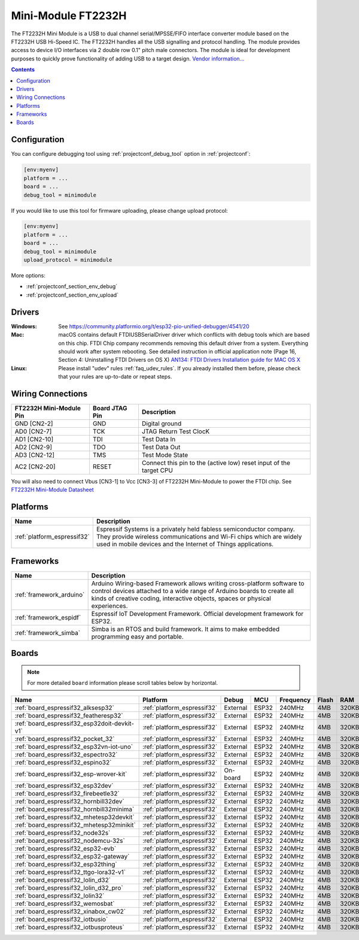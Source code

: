 ..  Copyright (c) 2014-present PlatformIO <contact@platformio.org>
    Licensed under the Apache License, Version 2.0 (the "License");
    you may not use this file except in compliance with the License.
    You may obtain a copy of the License at
       http://www.apache.org/licenses/LICENSE-2.0
    Unless required by applicable law or agreed to in writing, software
    distributed under the License is distributed on an "AS IS" BASIS,
    WITHOUT WARRANTIES OR CONDITIONS OF ANY KIND, either express or implied.
    See the License for the specific language governing permissions and
    limitations under the License.

.. _debugging_tool_minimodule:

Mini-Module FT2232H
===================

.. image:: ../../_static/debug_probes/minimodule.jpg
  :target: http://www.ftdichip.com/Products/Modules/DevelopmentModules.htm?utm_source=platformio&utm_medium=docs#FT2232H_Mini

The FT2232H Mini Module is a USB to dual channel serial/MPSSE/FIFO interface
converter module based on the FT2232H USB Hi-Speed IC. The FT2232H handles all
the USB signalling and protocol handling. The module provides access to device
I/O interfaces via 2 double row 0.1" pitch male connectors.  The module is
ideal for development purposes to quickly prove functionality of adding USB
to a target design.
`Vendor information... <http://www.ftdichip.com/Products/Modules/DevelopmentModules.htm?utm_source=platformio&utm_medium=docs#FT2232H_Mini>`__

.. contents:: Contents
    :local:

Configuration
-------------

You can configure debugging tool using :ref:`projectconf_debug_tool` option in
:ref:`projectconf`:

.. code-block:: ini

    [env:myenv]
    platform = ...
    board = ...
    debug_tool = minimodule

If you would like to use this tool for firmware uploading, please change
upload protocol:

.. code-block:: ini

    [env:myenv]
    platform = ...
    board = ...
    debug_tool = minimodule
    upload_protocol = minimodule

More options:

* :ref:`projectconf_section_env_debug`
* :ref:`projectconf_section_env_upload`

Drivers
-------

:Windows:
  See https://community.platformio.org/t/esp32-pio-unified-debugger/4541/20

:Mac:
  macOS contains default FTDIUSBSerialDriver driver which conflicts with
  debug tools which are based on this chip. FTDI Chip company recommends
  removing this default driver from a system. Everything should work after system rebooting. See detailed instruction in official application note
  (Page 16, Section 4: Uninstalling FTDI Drivers on OS X)
  `AN134: FTDI Drivers Installation guide for MAC OS X <http://www.ftdichip.com/Support/Documents/AppNotes/AN_134_FTDI_Drivers_Installation_Guide_for_MAC_OSX.pdf>`__

:Linux:
  Please install "udev" rules :ref:`faq_udev_rules`. If you already installed
  them before, please check that your rules are up-to-date or repeat steps.

Wiring Connections
------------------

.. list-table::
  :header-rows:  1

  * - FT2232H Mini-Module Pin
    - Board JTAG Pin
    - Description
  * - GND [CN2-2]
    - GND
    - Digital ground
  * - AD0 [CN2-7]
    - TCK
    - JTAG Return Test ClocK
  * - AD1 [CN2-10]
    - TDI
    - Test Data In
  * - AD2 [CN2-9]
    - TDO
    - Test Data Out
  * - AD3 [CN2-12]
    - TMS
    - Test Mode State
  * - AC2 [CN2-20]
    - RESET
    - Connect this pin to the (active low) reset input of the target CPU

You will also need to connect Vbus [CN3-1] to Vcc [CN3-3] of FT2232H Mini-Module
to power the FTDI chip. See `FT2232H Mini-Module Datasheet <http://www.ftdichip.com/Support/Documents/DataSheets/Modules/DS_FT2232H_Mini_Module.pdf>`_

.. begin_platforms

Platforms
---------
.. list-table::
    :header-rows:  1

    * - Name
      - Description

    * - :ref:`platform_espressif32`
      - Espressif Systems is a privately held fabless semiconductor company. They provide wireless communications and Wi-Fi chips which are widely used in mobile devices and the Internet of Things applications.

Frameworks
----------
.. list-table::
    :header-rows:  1

    * - Name
      - Description

    * - :ref:`framework_arduino`
      - Arduino Wiring-based Framework allows writing cross-platform software to control devices attached to a wide range of Arduino boards to create all kinds of creative coding, interactive objects, spaces or physical experiences.

    * - :ref:`framework_espidf`
      - Espressif IoT Development Framework. Official development framework for ESP32.

    * - :ref:`framework_simba`
      - Simba is an RTOS and build framework. It aims to make embedded programming easy and portable.

Boards
------

.. note::
    For more detailed ``board`` information please scroll tables below by horizontal.


.. list-table::
    :header-rows:  1

    * - Name
      - Platform
      - Debug
      - MCU
      - Frequency
      - Flash
      - RAM
    * - :ref:`board_espressif32_alksesp32`
      - :ref:`platform_espressif32`
      - External
      - ESP32
      - 240MHz
      - 4MB
      - 320KB
    * - :ref:`board_espressif32_featheresp32`
      - :ref:`platform_espressif32`
      - External
      - ESP32
      - 240MHz
      - 4MB
      - 320KB
    * - :ref:`board_espressif32_esp32doit-devkit-v1`
      - :ref:`platform_espressif32`
      - External
      - ESP32
      - 240MHz
      - 4MB
      - 320KB
    * - :ref:`board_espressif32_pocket_32`
      - :ref:`platform_espressif32`
      - External
      - ESP32
      - 240MHz
      - 4MB
      - 320KB
    * - :ref:`board_espressif32_esp32vn-iot-uno`
      - :ref:`platform_espressif32`
      - External
      - ESP32
      - 240MHz
      - 4MB
      - 320KB
    * - :ref:`board_espressif32_espectro32`
      - :ref:`platform_espressif32`
      - External
      - ESP32
      - 240MHz
      - 4MB
      - 320KB
    * - :ref:`board_espressif32_espino32`
      - :ref:`platform_espressif32`
      - External
      - ESP32
      - 240MHz
      - 4MB
      - 320KB
    * - :ref:`board_espressif32_esp-wrover-kit`
      - :ref:`platform_espressif32`
      - On-board
      - ESP32
      - 240MHz
      - 4MB
      - 320KB
    * - :ref:`board_espressif32_esp32dev`
      - :ref:`platform_espressif32`
      - External
      - ESP32
      - 240MHz
      - 4MB
      - 320KB
    * - :ref:`board_espressif32_firebeetle32`
      - :ref:`platform_espressif32`
      - External
      - ESP32
      - 240MHz
      - 4MB
      - 320KB
    * - :ref:`board_espressif32_hornbill32dev`
      - :ref:`platform_espressif32`
      - External
      - ESP32
      - 240MHz
      - 4MB
      - 320KB
    * - :ref:`board_espressif32_hornbill32minima`
      - :ref:`platform_espressif32`
      - External
      - ESP32
      - 240MHz
      - 4MB
      - 320KB
    * - :ref:`board_espressif32_mhetesp32devkit`
      - :ref:`platform_espressif32`
      - External
      - ESP32
      - 240MHz
      - 4MB
      - 320KB
    * - :ref:`board_espressif32_mhetesp32minikit`
      - :ref:`platform_espressif32`
      - External
      - ESP32
      - 240MHz
      - 4MB
      - 320KB
    * - :ref:`board_espressif32_node32s`
      - :ref:`platform_espressif32`
      - External
      - ESP32
      - 240MHz
      - 4MB
      - 320KB
    * - :ref:`board_espressif32_nodemcu-32s`
      - :ref:`platform_espressif32`
      - External
      - ESP32
      - 240MHz
      - 4MB
      - 320KB
    * - :ref:`board_espressif32_esp32-evb`
      - :ref:`platform_espressif32`
      - External
      - ESP32
      - 240MHz
      - 4MB
      - 320KB
    * - :ref:`board_espressif32_esp32-gateway`
      - :ref:`platform_espressif32`
      - External
      - ESP32
      - 240MHz
      - 4MB
      - 320KB
    * - :ref:`board_espressif32_esp32thing`
      - :ref:`platform_espressif32`
      - External
      - ESP32
      - 240MHz
      - 4MB
      - 320KB
    * - :ref:`board_espressif32_ttgo-lora32-v1`
      - :ref:`platform_espressif32`
      - External
      - ESP32
      - 240MHz
      - 4MB
      - 320KB
    * - :ref:`board_espressif32_lolin_d32`
      - :ref:`platform_espressif32`
      - External
      - ESP32
      - 240MHz
      - 4MB
      - 320KB
    * - :ref:`board_espressif32_lolin_d32_pro`
      - :ref:`platform_espressif32`
      - External
      - ESP32
      - 240MHz
      - 4MB
      - 320KB
    * - :ref:`board_espressif32_lolin32`
      - :ref:`platform_espressif32`
      - External
      - ESP32
      - 240MHz
      - 4MB
      - 320KB
    * - :ref:`board_espressif32_wemosbat`
      - :ref:`platform_espressif32`
      - External
      - ESP32
      - 240MHz
      - 4MB
      - 320KB
    * - :ref:`board_espressif32_xinabox_cw02`
      - :ref:`platform_espressif32`
      - External
      - ESP32
      - 240MHz
      - 4MB
      - 320KB
    * - :ref:`board_espressif32_iotbusio`
      - :ref:`platform_espressif32`
      - External
      - ESP32
      - 240MHz
      - 4MB
      - 320KB
    * - :ref:`board_espressif32_iotbusproteus`
      - :ref:`platform_espressif32`
      - External
      - ESP32
      - 240MHz
      - 4MB
      - 320KB
